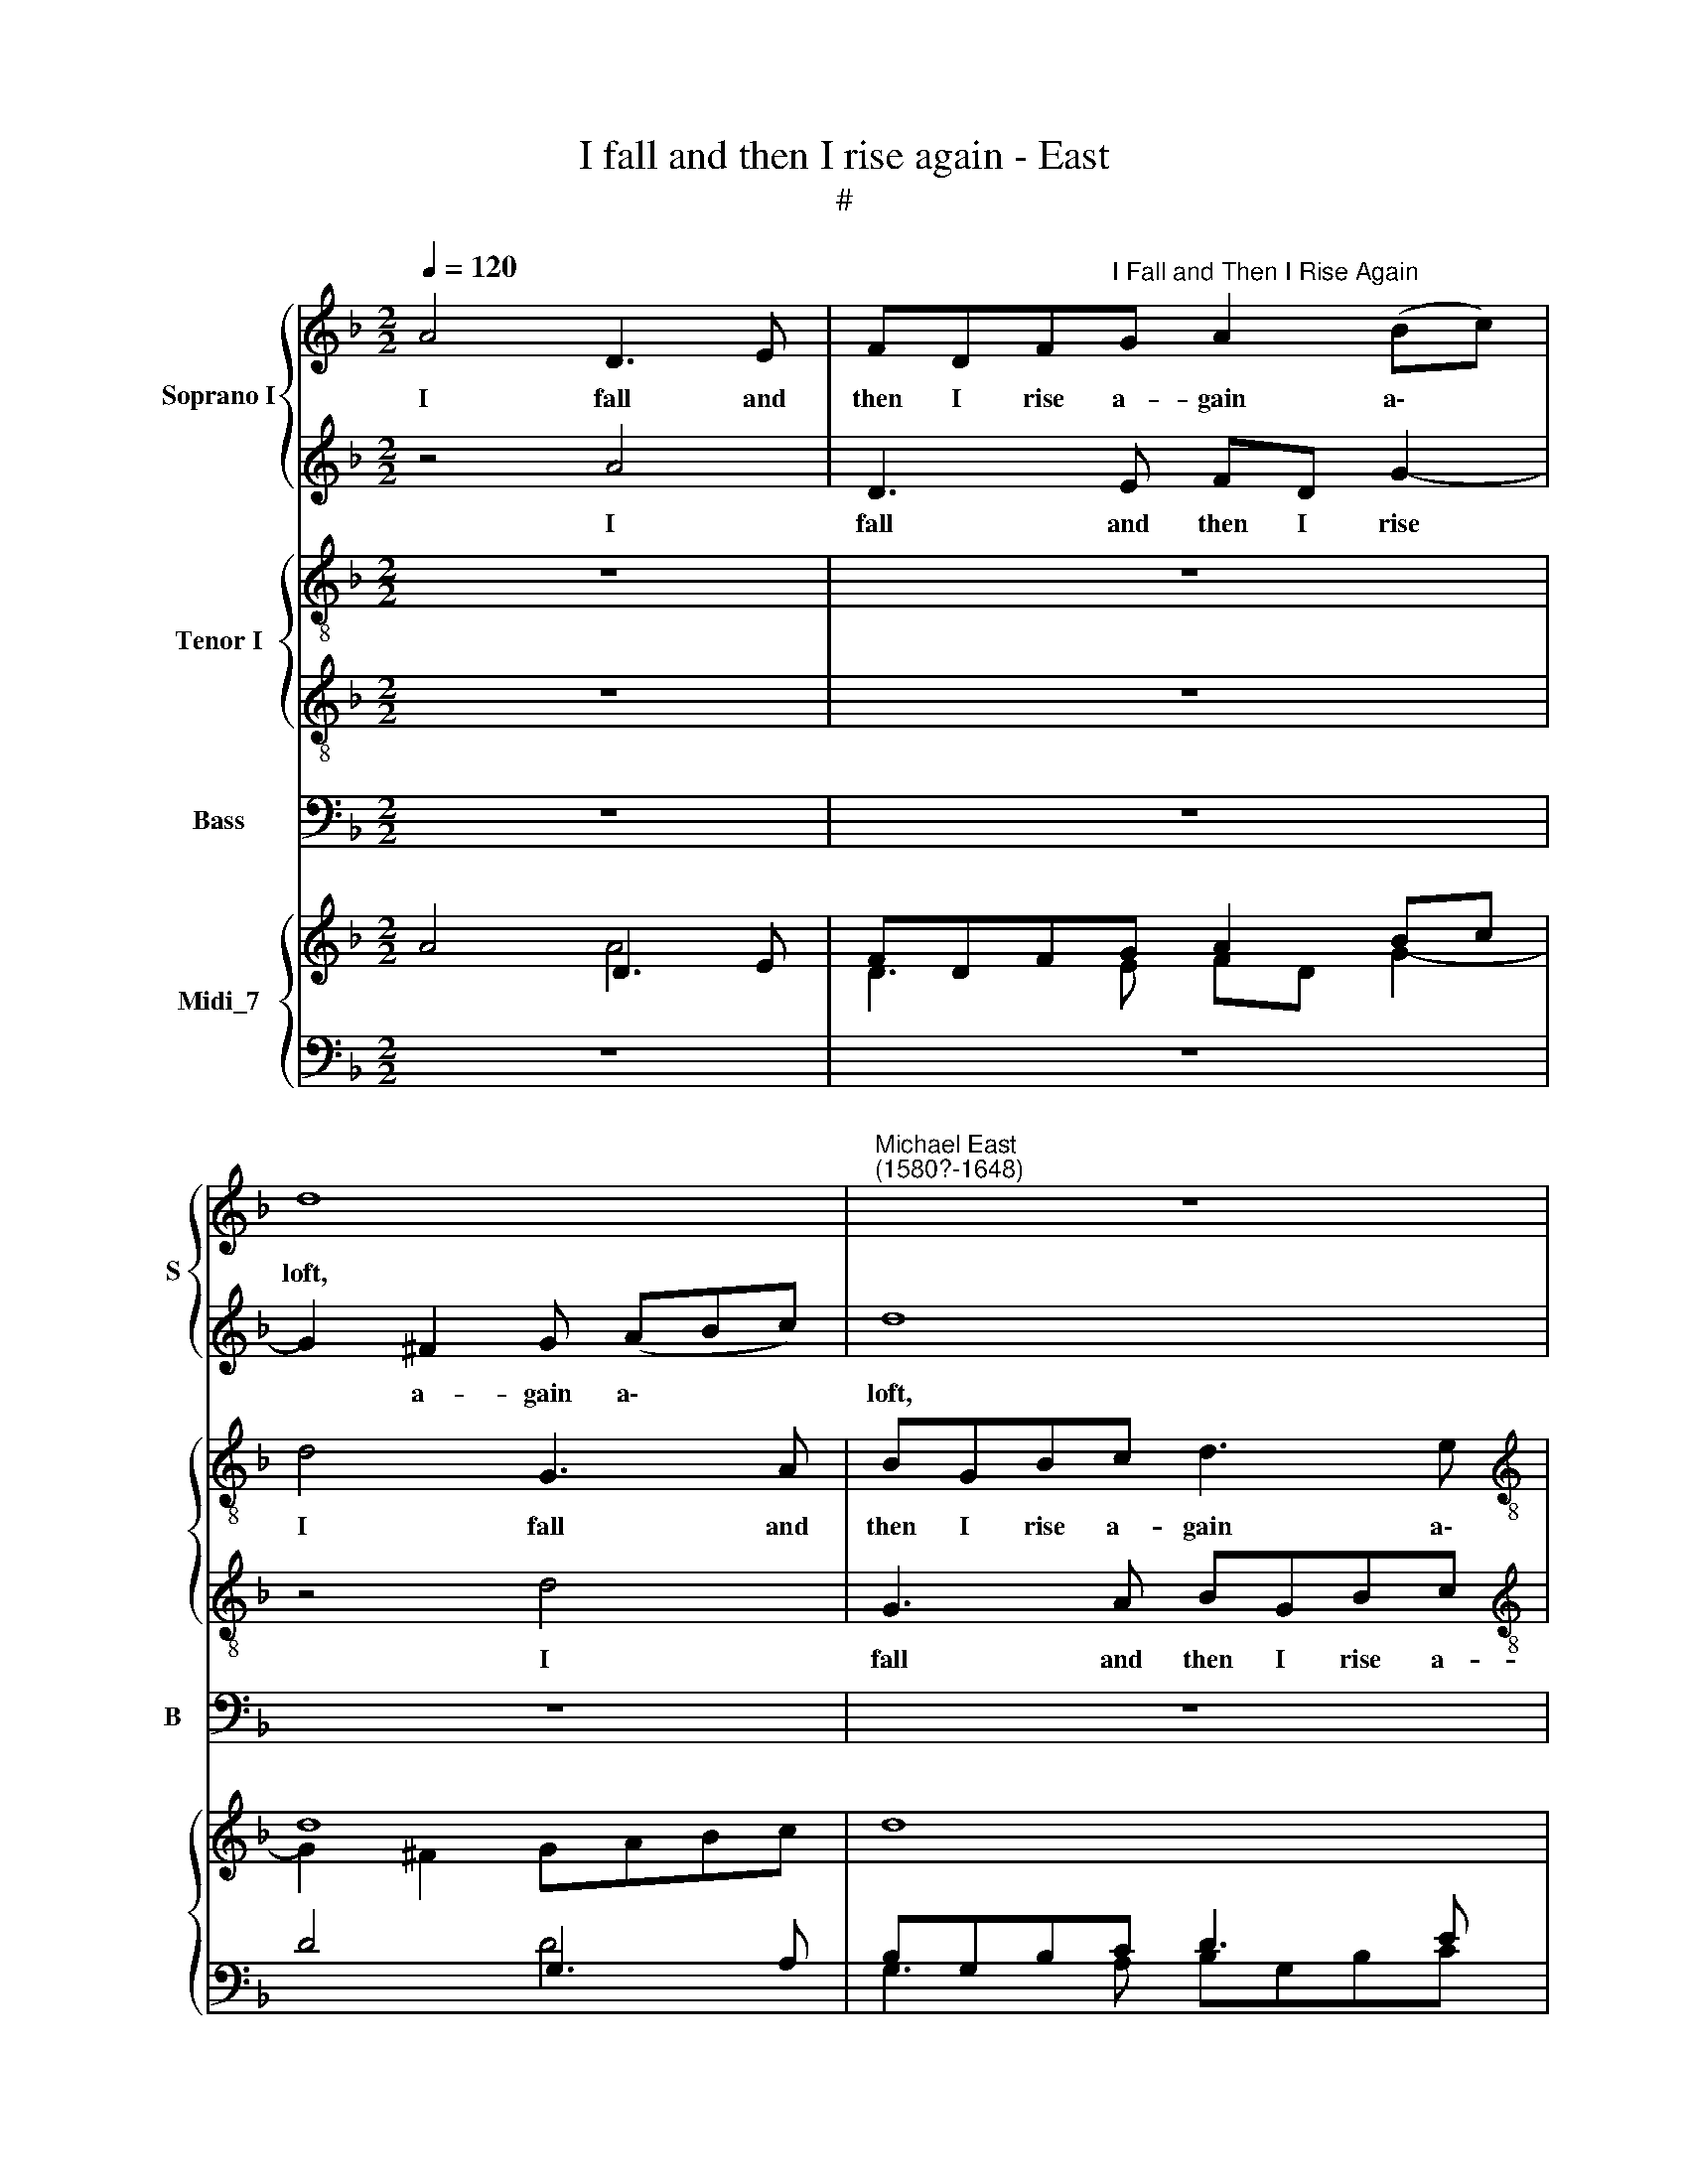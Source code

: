 X:1
T:I fall and then I rise again - East
T:#
%%score { 1 | 2 } { 3 | 4 } 5 { ( 6 7 ) | ( 8 9 10 ) }
L:1/8
Q:1/4=120
M:2/2
K:F
V:1 treble nm="Soprano I" snm="S"
V:2 treble 
V:3 treble-8 nm="Tenor I"
V:4 treble-8 
V:5 bass nm="Bass" snm="B"
V:6 treble nm="Midi_7"
V:7 treble 
V:8 bass 
V:9 bass 
V:10 bass 
V:1
 A4 D3 E | FDF"^I Fall and Then I Rise Again"G A2 (Bc) | d8 |"^Michael East\n(1580?-1648)" z8 | %4
w: I fall and|then I rise a- gain a\- *|loft,||
[M:2/2] z8 | d4 D3 E | ^FD G4 F2 | G4 G4 | A8 | z4 z2 E2 | F3 G A2 d2 | A3 =B ^cA d2 | ^c2 f2 e4 | %13
w: |I fall and|then I rise a-|gain a-|loft,|a-|gain a- loft, I|fall and then I rise|a- gain a-|
 d4 z2 d2 |[M:2/2] d2 B4 |[M:3/4] A2 z4 | z4 z2 | z4 A2 |[M:3/4] e2 d2 ^c3 x | ^c c8 | %20
w: loft, I|sing and|sigh,||and|all with- in|a- stound,|
[M:3/4] z4 A2 | A4 G2 |[M:3/4] F8 x4 | z4 x8 |[M:3/2] z4 z2 B2 B2 B2 |[M:3/2] A6 A2 A4 x4 | %26
w: I|slept on|stones,||al- though my|bed be soft,|
[M:3/2] B2 B4 A2 G2 G2 | A4 f4 x4 |[M:2/2] e4 d4 | ^c4 (d4- | d2 ^c=B c4) | d4 D2 E^F | G4 E2 FG | %33
w: I slept on stones, on|stones, al-|though my|bed be||soft, I climb full|high, I climb full|
[M:2/2] A4 F2 GA | B3 B (ABAG x4 |[M:2/2] ^FGAG F2) G2 x4 | G2 ^F2 x4 |[M:2/2] G4 z4 | z8 | z8 x4 | %40
w: high, I climb full|high, then tum\- * * *|* * * * * ble|to the|ground,|||
[M:2/2] z8 |[M:2/2] z4 z4 x4 |[M:2/2] z4 z2 d2 | (fedc B)A G4 | ^F2 x6 |[M:2/2] G8 | z4 z2 c2 | %47
w: ||then|tum\- * * * * ble to|the|ground,|then|
 (B2 AG FEDE | ^F2) G2 d3 c | =B8 | z4 _e4- | e4 d2 c2 | =B4 B4 | c6 c2 | c4 c4 | =B8 | A4 z2 e2 | %57
w: tum\- * * * * * *|* ble to the|ground,|thus|* my poor|heart with|Cu- pid's|dart sore|wound-|ed, doth|
 ^c2 d2 c4 | z4 z2 A2 | A2 F2 A4 | z2 D2 A3 A | A2 F2 E4 | ^F2 D2 A3 A | G2 B2 A4 | A4 z4 | %65
w: tire it- self,|doth|tire it- self,|and thus sweet|love is found-|ed, and thus sweet|love is found-|ed,|
 z2 D2 A3 A | A2 F2 E4 | G2 G2 E4 x8 | ^F2[Q:1/4=118] A2[Q:1/4=115] d3[Q:1/4=113] d | %69
w: and thus sweet|love is found-|ed, is found-|ed, and thus sweet|
[Q:1/4=111] ^c2[Q:1/4=108] d4[Q:1/4=105] c2 |[Q:1/4=104] d16 |] %71
w: love is found-|ed.|
V:2
 z4 A4 | D3 E FD G2- | G2 ^F2 G (ABc) | d8 |[M:2/2] d8 | B3 c d4 | z4 d4 | G3 A BGBc | d8 | %9
w: I|fall and then I rise|* a- gain a\- * *|loft,|a-|gain a- loft,|I|fall and then I rise a-|gain|
 (e2 f2 e4) | d2 d2 A3 =B | ^cAcd e2 (f2 | e2 d4 ^c2) | d4 z2 B2 |[M:2/2] A2 G4 | %15
w: a\- * *|loft, I fall and|then I rise a- gain a\-||loft, I|sing and|
[M:3/4] ^F2 z2 D2 | E2 F4 | E2 z2 c2 |[M:3/4] c2 A2 A3 A | A8 x |[M:3/4] z6 | z2 c2 c2- | %22
w: sigh, I|sing and|sigh, and|all with- in a-|stound,||I slept|
[M:3/4] c2 B2 A8 | x12 |[M:3/2] A4 d6 (ed |[M:3/2] ^c2) d4 c2 x8 |[M:3/2] d8 d2 d2- | %27
w: * on stones,||al- though my *|* bed be|soft, I slept|
 d2 ^c2 d4 A4 |[M:2/2] c4 B4 | A8- | A4 A4 | ^F4 F2 GA | B4 G2 AB |[M:2/2] c4 A2 Bc | %34
w: * on stones, al-|though my|bed|* be|soft, I climb full|high, I climb full|high, I climb full|
 d3 d (cdcB x4 |[M:2/2] ABcB A2) G2 A3 A | x8 |[M:2/2] G4 z4 | z8 | z8 x4 |[M:2/2] z8 | %41
w: high, then tum\- * * *|* * * * * ble to the||ground,||||
[M:2/2] z4 z4 z4 |[M:2/2] z2 B2 (dcBA | GF) _E2 D3 D x2 | x8 |[M:2/2] D4 z4 | z2 A2 d2 _e2 | %47
w: |then tum\- * * *|* * ble to the||ground,|then tum- ble,|
 (d2 cB AG^FG | A2) G2 G2 ^F2 | G8 | z4 G4- | G4 F2 _E2 | D4 D4 | =E6 E2 | E4 E4 | E8 | E4 z2 E2 | %57
w: tum\- * * * * * *|* ble to the|ground,|thus|* my poor|heart with|Cu- pid's|dart sore|wound-|ed, doth|
 A2 F2 A4 | z4 z2 e2 | ^c2 d2 c4 | z8 | z2 D2 A3 A | A2 =F2 E4 | G2 G2 E4 | ^F2 D2 A3 A | %65
w: tire it- self,|doth|tire it- self,||and thus sweet|love is found-|ed, is found-|ed, and thus sweet|
 A2 =F2 E4 | F2 D2 A3 A | G2 B2 A4 x8 | A2 ^F2 G2 G2 | A2 A2 A4 | ^F16 |] %71
w: love is found-|ed, and thus sweet|love is found-|ed, and thus sweet|love is found-|ed.|
V:3
 z8 | z8 | d4 G3 A | BGBc d3 e |[M:2/2][K:treble-8] (^fd g3 f/e/ f2) | g8 | z2 d2 A2 d2 | d8 | %8
w: ||I fall and|then I rise a- gain a\-||loft,|a- gain a-|loft,|
 z2 d2 A3 =B | ^cA d4 c2 | d2 A2 d4 | z8 | z2 d2 e3 e | ^f4 z2 g2 |[M:2/2] ^f2 g4 | %15
w: I fall and|then I rise a-|gain a- loft,||a- gain a-|loft, I|sing and|
[M:3/4][K:treble-8] d2 z2 f2 | e2 d4 | ^c2 z2 A2 |[M:3/4] c2 f2 e3 x | e e8 |[M:3/4] z4 f2 | %21
w: sigh, I|sing and|sigh, and|all with- in|a- stound,|I|
 f4 e2 |[M:3/4] d8 x4 | z2 e2 x8 |[M:3/2][K:treble-8] d4 d2 g4 g2 |[M:3/2] g2 f2 e3 e ^f4 x4 | %26
w: slept on|stones,|I|slept on stones, al-|though my bed be soft,|
[M:3/2] z4 z4 z2 e2 | f4 d4 x4 |[M:2/2][K:treble-8] e2 c2 g4- | g4 f4 | e6 e2 | d4 z4 | G2 AB c4 | %33
w: I|slept on|stones, al- though|* my|bed be|soft,|I climb full high,|
[M:2/2][K:treble-8] A2 Bc d4 | B2 cd _e2 c2 x4 |[M:2/2] d2 d2 (dcB)G x4 | d2 d2 x4 | %37
w: I climb full high,|I climb full high, full|high, then tum\- * * ble|to the|
[M:2/2][K:treble-8] G4 ^F2 GA | B4 G2 AB | c4 A2 Bc x4 |[M:2/2][K:treble-8] d3 d (cdcB | %41
w: ground, 1 climb full|high, I climb full|high, I climb full|high, then tum\- * * *|
[M:2/2] ABcB A2) G2 x4 |[M:2/2] A2 A2 G4 | z4 G2 cB x2 | A (G A2) x4 | %45
w: * * * * * ble|to the ground,|then tum- ble|to the *|
[M:2/2][K:treble-8] G4 z2 c2 | (fed)c BA G2 | d8- | d4 d4 | d8 | z4 B4- | B4 f2 c2 | g4 g4 | %53
w: ground, then|tum\- * * ble to the ground,|to|* the|ground,|thus|* my poor|heart with|
 c6 c2 | c4 A4 | =B8 | ^c4 z2 A2 | A2 d2 A2 e2 | ^c2 d2 c2 c2 | A2 d2 A2 A2 | A2 F2 A4 | z4 z2 A2 | %62
w: Cu- pid's|dart sore|wound-|ed, doth|tire it- self, doth|tire it- self, doth|tire it- self, doth|tire it- self,|and|
 d3 d d2 ^c2 | d4 A4 | z4 z2 ^c2 | A3 A A2 A2 | A4 A2 A2 | d3 d d2 ^c2 x8 | d2 AA B2 d2 | A8 | %70
w: thus sweet love is|found- ed,|and|thus sweet love is|found- ed, and|thus sweet love is|found- ed, sweet love is|found-|
 A16 |] %71
w: ed.|
V:4
 z8 | z8 | z4 d4 | G3 A BGBc |[M:2/2][K:treble-8] d2 G2 A4 | z8 | z2 G2 A2 A2 | B4 G4 | D3 E FDFG | %9
w: ||I|fall and then I rise a-|gain a- loft,||a- gain a-|loft, I|fall and then I rise a-|
 A4 A4 | A8 | z4 A4 | A6 A2 | A4 z4 |[M:2/2] z6 |[M:3/4][K:treble-8] z4 A2 | A2 A4 | A2 z2 F2 | %18
w: gain a-|loft,|a-|gain a-|loft,||I|sing and|sigh, and|
[M:3/4] G2 F2 A2 E2 | E8 x |[M:3/4] z6 | z6 |[M:3/4] z4 F2 F4 E2 | x12 | %24
w: all with- in a-|stound,|||I slept on||
[M:3/2][K:treble-8] F3 E D4 D4 |[M:3/2] A6 A2 x8 |[M:3/2] A4 G2 G4 (F2 | E4) D8 | %28
w: stones, al- though my|bed be|soft, I slept on|* stones,|
[M:2/2][K:treble-8] z4 D4 | A4 A4 | A6 A2 | A4 z4 | z8 |[M:2/2][K:treble-8] z8 | z8 x4 | %35
w: al-|though my|bed be|soft,||||
[M:2/2] z4 z4 z4 | x8 |[M:2/2][K:treble-8] z4 D2 E^F | G4 E2 FG | A4 F2 GA x4 | %40
w: ||I climb full|high, I climb full|high, I climb full|
[M:2/2][K:treble-8] B3 B (ABAG |[M:2/2] ^FGAG F2) G2 G2 F2 |[M:2/2] G4 z4 | z8 x2 | x8 | %45
w: high then tum\- * * *|* * * * * ble to the|ground,|||
[M:2/2][K:treble-8] z2 d2 (cBA)G | A2 A2 G4 | z4 z2 A2- | A2 BG A2 A2 | G8 | z4 G4- | G4 B2 G2 | %52
w: then tum\- * * ble|to the ground,|then|* tum- ble to the|ground,|thus|* my poor|
 G6 G2 | G4 G4 | A4 A4- | A4 ^G4 | A8 | z4 z2 A2 | A2 F2 A4 | z4 z2 e2 | ^c2 d2 c2 c2 | %61
w: heart with|Cu- pid's|dart sore|* wound-|ed,|doth|tire it- self,|doth|tire it- self, and|
 A3 A A2 A2 | A4 A2 A2 | d3 d d2 ^c2 | d6 A2 | z4 z2 A2 | d3 d d2 ^c2 | d4 A4 x8 | A2 d4 d2 | %69
w: thus sweet love is|found- ed, and|thus sweet love is|found- ed,|and|thus sweet love is|found- ed,|and thus sweet|
 e2 f2 e4 | d16 |] %71
w: love is found-|ed.|
V:5
 z8 | z8 | z8 | z8 |[M:2/2] z4 D,4 | G,,3 A,, B,,G,,B,,C, | D,2 B,,2 D,2 D,2 | G,8 | z8 | %9
w: ||||I|fall and then I rise a-|gain a- loft, a-|loft,||
 z4 z2 A,2 | D,3 E, F,D,F,G, | A,8 | A,,8 | D,4 z4 |[M:3/4] z6 |[M:3/4] z4 D,2 | ^C,2 D,4 | %17
w: I|fall and then I rise a-|gain|a-|loft,||I|sing and|
 A,,2 z2 F,2 |[M:2/2] C,2 D,2 A,,3 A,, | A,,8 x |[M:3/4] z6 | z6 |[M:3/2] z4 D,2 D,4 ^C,2 | %23
w: sigh, and|all with- in a-|stound,|||I slept on|
[M:3/2] D,3 C, B,,4 G,,4 |[M:2/2] A,,6 A,,2 x4 |[M:3/2] D,4 z4 z4 x4 | z4 z4 D,4 | %27
w: stones, al- though my|bed be|soft,|al-|
[M:2/2] C,4 G,,4 x4 | A,,8- | A,,4 A,,4 | D,4 z4 | z8 |[M:2/2] z8 | z8 |[M:3/2] z4 z4 z4 | %35
w: though my|bed|* be|soft,|||||
[M:2/2] z8 x4 | G,,2 A,,B,, C,4 | A,,2 B,,C, D,4 |[M:2/2] B,,2 C,D, _E,2 C,2 | %39
w: |I climb full high,|I climb full high,|I climb full high, full|
[M:3/2] D,2 D,2 (D,C,B,,)G,, D,2 D,2 |[M:2/2] G,,4 D,4 | (G,2 C,2 D,3) C, x4 | %42
w: high, then tum\- * * ble to the|ground, then|tum\- * * ble|
[M:2/2] =B,,A,,G,,G,, (_E,D,C,)_B,, | A,,2 D,2 G,,2 C,2 x2 | D,6 D,2 | D,4 D,4 | G,,8 | z4 _E,4- | %48
w: to the ground, then tum\- * * ble|to the ground, then|tum- ble|to the|ground,|thus|
 E,4 B,,2 C,2 | G,,4 G,,4 | C,6 C,2 | A,,4 A,,4 | E,8 | A,,8 | z4 z2 A,,2 | A,,2 D,2 A,,4 | %56
w: * my poor|heart with|Cu- pid's|dart sore|wound-|ed,|doth|tire it- self,|
 z4 z2 A,,2 | A,,2 D,2 A,,2 A,,2 | D,3 D, D,2 ^C,2 | D,4 A,,2 A,,2 | B,,2 G,,2 A,,4 | D,4 z2 A,,2 | %62
w: doth|tire it- self, and|thus sweet love is|found- ed, sweet|love is found-|ed, and|
 D,3 D, D,2 ^C,2 | D,4 A,,2 A,,2 | B,,2 G,,2 A,,4 | D,2 D,2 G,,2 B,,2 | A,,8 | D,16 | x8 | x8 | %70
w: thus sweet love is|found- ed, sweet|love is found-|ed, sweet love is|found-|ed.|||
 x16 |] %71
w: |
V:6
 A4 D3 E | FDFG A2 Bc | d8 | x8 |[M:2/2] x8 | d4 D3 E | ^FD G4 F2 | G4 G4 | A8 | x4 x2 E2 | %10
 F3 G A2 d2 | A3 =B ^cA d2 | ^c2 f2 e4 | d4 z2 d2 |[M:2/2] d2 B4 |[M:3/4] A2 x4 | x4 x2 | x4 A2 | %18
[M:3/4] e2 d2 ^c3 x | ^c c8 |[M:3/4] z4 A2 | A4 G2 |[M:3/4] F8 x4 | x4 x8 |[M:3/2] x4 x2 B4 B2 | %25
[M:3/2] A6 A2 A4 x4 |[M:3/2] B2 B4 A2 G2 G2 | A4 f4 x4 |[M:2/2] e4 d4 | ^c4 d4- | d2 ^c=B c4 | %31
 d4 D2 E^F | G4 E2 FG |[M:2/2] A4 F2 GA | B3 B ABAG x4 |[M:2/2] ^FGAG F2 G2 x4 | G2 ^F2 x4 | %37
[M:2/2] G4 z4 | z8 | z8 x4 |[M:2/2] z8 |[M:2/2] z4 z4 x4 |[M:2/2] z4 z2 d2 | fedc BA G4 | ^F2 x6 | %45
[M:2/2] G8 | x4 x2 c2 | B2 AG FEDE | ^F2 G2 d3 c | =B8 | z4 _e4- | e4 d2 c2 | =B4 B4 | c6 c2 | %54
 c4 c4 | =B8 | A4 z2 e2 | ^c2 d2 c4 | x4 x2 A2 | A2 F2 A4 | x2 D2 A3 A | A2 F2 E4 | ^F2 D2 A3 A | %63
 G2 B2 A4 | A4 x4 | x2 D2 A3 A | A2 F2 E2- E2 | G2 G2 E2- E2 x8 | ^F2 A2 d3 d | ^c2 d4 c2 | d16 |] %71
V:7
 x4 A4 | D3 E FD G2- | G2 ^F2 GABc | d8 |[M:2/2] d8 | B3 c d4 | x4 d4 | G3 A BGBc | d8 | e2 f2 e4 | %10
 d2 d2 A3 =B | ^cAcd e2 f2 | e2 d4 ^c2 | d4 z2 B2 |[M:2/2] A2 G4 |[M:3/4] ^F2 z2 D2 | E2 F4 | %17
 E2 z2 c2 |[M:3/4] c2 A2 A3 x | A A8 |[M:3/4] x6 | z2 c2 c2- |[M:3/4] c2 B2 A8 | x12 | %24
[M:3/2] A4 d6 ed |[M:3/2] ^c2 d4 c2 d8 |[M:3/2] d2 d2- d2 ^c2 d4 | A4 x8 |[M:2/2] c4 B4 | A8- | %30
 A4 A4 | ^F4 F2 GA | B4 G2 AB |[M:2/2] c4 A2 Bc | d3 d cdcB x4 |[M:2/2] ABcB A2 G2 x4 | A3 A x4 | %37
[M:2/2] G4 z4 | z8 | z8 x4 |[M:2/2] z8 |[M:2/2] z4 z4 x4 |[M:2/2] z4 z2 B2 | dcBA GF _E2 x2 | %44
 D3 D x4 |[M:2/2] D2 x6 | x2 A2 d2 _e2 | d2 cB AG^FG | A2 G2 G2 ^F2 | G8 | z4 G4- | G4 F2 _E2 | %52
 D4 D4 | =E6 E2 | E4 E4 | E8 | E4 z2 E2 | A2 F2 A4 | x4 x2 e2 | ^c2 d2 c4 | x8 | x2 D2 A3 A | %62
 A2 =F2 E2- E2 | G2 G2 E2- E2 | ^F2 D2 A3 A | A2 F2 E4 | F2 D2 A3 A | G2 B2 A4 x8 | A2 ^F2 G2 G2 | %69
 A2 A2 A4 | ^F16 |] %71
V:8
 z8 | z8 | D4 G,3 A, | B,G,B,C D3 E |[M:2/2][I:staff -1] ^FD G3 F/E/ F2 | G8 | %6
[I:staff +1] x2[I:staff -1] D2[I:staff +1] A,2 D2 | D8 | z2 D2 A,3 =B, | ^CA, D4 C2 | D2 A,2 D4 | %11
 x8 | x2[I:staff -1] D2 E3 E | ^F4[I:staff +1] x2[I:staff -1] G2 |[M:2/2] ^F2 G4 | %15
[M:3/4] D2[I:staff +1] z2[I:staff -1] F2 | E2 D4 | ^C2[I:staff +1] z2 A,2 | %18
[M:3/4] C2[I:staff -1] F2 E3 E | E8[I:staff +1] x |[M:3/4] x4[I:staff -1] F2 | F4 E2 | %22
[M:3/4] D8[I:staff +1] x2[I:staff -1] E2 |[I:staff +1] x12 |[M:3/2][I:staff -1] D4 D2 G4 G2 | %25
[M:3/2] G2 F2 E3 E[I:staff +1] x8 |[M:3/2][I:staff -1] ^F4[I:staff +1] z4 z4 | %27
 x2[I:staff -1] E2 F4[I:staff +1] D4 |[M:2/2][I:staff -1] E2 C2 G4- | G4 F4 | E6 E2 | %31
 D4[I:staff +1] z4 | G,2 A,B, C4 |[M:2/2] A,2 B,C D4 | B,2 CD _E2 C2 x4 | %35
[M:2/2] D2 D2 DCB,G, D2 D2 | x8 |[M:2/2] G,4 ^F,2 G,A, | B,4 G,2 A,B, | C4 A,2 B,C x4 | %40
[M:2/2] D3 D CDCB, |[M:2/2] A,B,CB, A,2 G,2 A,2 A,2 |[M:2/2] G,4 x4 | x8 x2 | x8 | %45
[M:2/2] G,4 x2[I:staff -1] C2 | FEDC[I:staff +1] B,A, G,2 | D8- | D4 D4 |[I:staff -1] D8 | %50
[I:staff +1] z4 B,4- | B,4[I:staff -1] F2 C2 | G4 G4 | C6 C2 | C4[I:staff +1] A,4 | %55
[I:staff -1] =B,8 | ^C4[I:staff +1] z2 A,2 | A,2 D2 A,2[I:staff -1] E2 | ^C2 D2 C2 C2 | %59
[I:staff +1] A,2 D2 A,2 A,2 | A,2 F,2 A,4 | x4 x2 A,2 |[I:staff -1] D3 D [DE]2 ^C2 | %63
 x4[I:staff +1] A,4 | x4 x2[I:staff -1] ^C2 |[I:staff +1] A,3 A, A,2 A,2 | A,4 A,2 A,2 | %67
[I:staff -1] D3 D [DE]2 ^C2[I:staff +1] x8 |[I:staff -1] D2[I:staff +1] A,2 B,2[I:staff -1] D2 | %69
[I:staff +1] A,8 | A,16 |] %71
V:9
 z8 | z8 | x4 D4 | G,3 A, B,G,B,C |[M:2/2] D2 G,2 A,4 | x8 | x2 G,2 A,2 A,2 | B,4 G,4 | %8
 D,3 E, F,D,F,G, | A,4 A,4 | A,8 | x4 A,4 | A,6 A,2 | A,4 x4 |[M:2/2] z6 |[M:3/4] z4 A,2 | %16
 A,2 A,4 | A,2 z2 F,2 |[M:3/4] G,2 F,2 A,2 E,2 | E,8 x |[M:3/4] z6 | z6 |[M:3/4] z4 F,2 F,4 E,2 | %23
 x12 |[M:3/2] F,3 E, D,4 D,4 |[M:3/2] A,6 A,2 x8 |[M:3/2] A,4 G,2 G,4 F,2 | E,4 D,8 | %28
[M:2/2] x4 D,4 | A,4 A,4 | A,6 A,2 | A,4 z4 | x8 |[M:2/2] x8 | x8 x4 |[M:2/2] x4 x4 x4 | x8 | %37
[M:2/2] z4 D,2 E,^F, | G,4 E,2 F,G, | A,4 F,2 G,A, x4 |[M:2/2] B,3 B, A,B,A,G, | %41
[M:2/2] ^F,G,A,G, F,2 G,2 [G,A,]2 F,2 |[M:2/2] G,4 x4 | x8 x2 | x8 | %45
[M:2/2] x2[I:staff -1] D2[I:staff +1] CB,A,G, | A,2 A,2 G,2 x2 | x4 x2 A,2- | A,2 B,G, A,2 A,2 | %49
 G,8 | z4 G,4- | G,4 B,2 G,2 | G,6 G,2 | G,4 G,4 | A,4 A,4- | A,4 ^G,4 | A,8 | x4 x2 A,2 | %58
 A,2 F,2 A,4 | x4 x2[I:staff -1] E2 | ^C2 D2 C2 C2 |[I:staff +1] A,3 A, A,2 A,2 | A,4 A,2 A,2 | %63
[I:staff -1] D3 D [DE]2 ^C2 |[I:staff +1] D6 A,2 | x4 x2 A,2 |[I:staff -1] D3 D [DE]2 ^C2 | %67
 x4[I:staff +1] A,4 x8 | A,2[I:staff -1] D4 D2 | E2 F2 E4 | D16 |] %71
V:10
 z8 | z8 | x8 | x8 |[M:2/2] x4 D,4 | G,,3 A,, B,,G,,B,,C, | D,2 B,,2 D,2 D,2 | G,8 | x8 | %9
 x4 x2 A,2 | D,3 E, F,D,F,G, | A,8 | A,,8 | D,4 x4 |[M:2/2] z6 |[M:3/4] z4 D,2 | ^C,2 D,4 | %17
 A,,2 z2 F,2 |[M:3/4] C,2 D,2 A,,3 A,, | A,,8 x |[M:3/4] z6 | z6 |[M:3/4] z4 D,2 D,4 ^C,2 | x12 | %24
[M:3/2] D,3 C, B,,4 G,,4 |[M:3/2] A,,6 A,,2 x8 |[M:3/2] D,4 x4 x4 | x4 x4 D,4 |[M:2/2] C,4 G,,4 | %29
 A,,8- | A,,4 A,,4 | D,4 z4 | x8 |[M:2/2] x8 | x8 x4 |[M:2/2] x4 x4 x4 | x8 |[M:2/2] x8 | %38
 G,,2 A,,B,, C,4 | A,,2 B,,C, D,4 x4 |[M:2/2] B,,2 C,D, _E,2 C,2 | %41
[M:2/2] D,2 D,2 D,C,B,,G,, D,2 D,2 |[M:2/2] G,,4 D,4 | G,2 C,2 D,3 C, x2 | x8 | %45
[M:2/2] =B,,A,,G,,G,, _E,D,C,_B,, | A,,2 D,2 G,,2 C,2 | D,6 D,2 | D,4 D,4 | G,,8 | z4 _E,4- | %51
 E,4 B,,2 C,2 | G,,4 G,,4 | C,6 C,2 | A,,4 A,,4 | E,8 | A,,8 | x4 x2 A,,2 | A,,2 D,2 A,,4 | %59
 x4 x2 A,,2 | A,,2 D,2 A,,2 A,,2 | D,3 D, D,2 ^C,2 | D,4 A,,2 A,,2 | B,,2 G,,2 A,,4 | D,4 z2 A,,2 | %65
 D,3 D, D,2 ^C,2 | D,4 A,,2 A,,2 | B,,2 G,,2 A,,4 x8 | D,2 D,2 G,,2 B,,2 | A,,8 | D,16 |] %71

